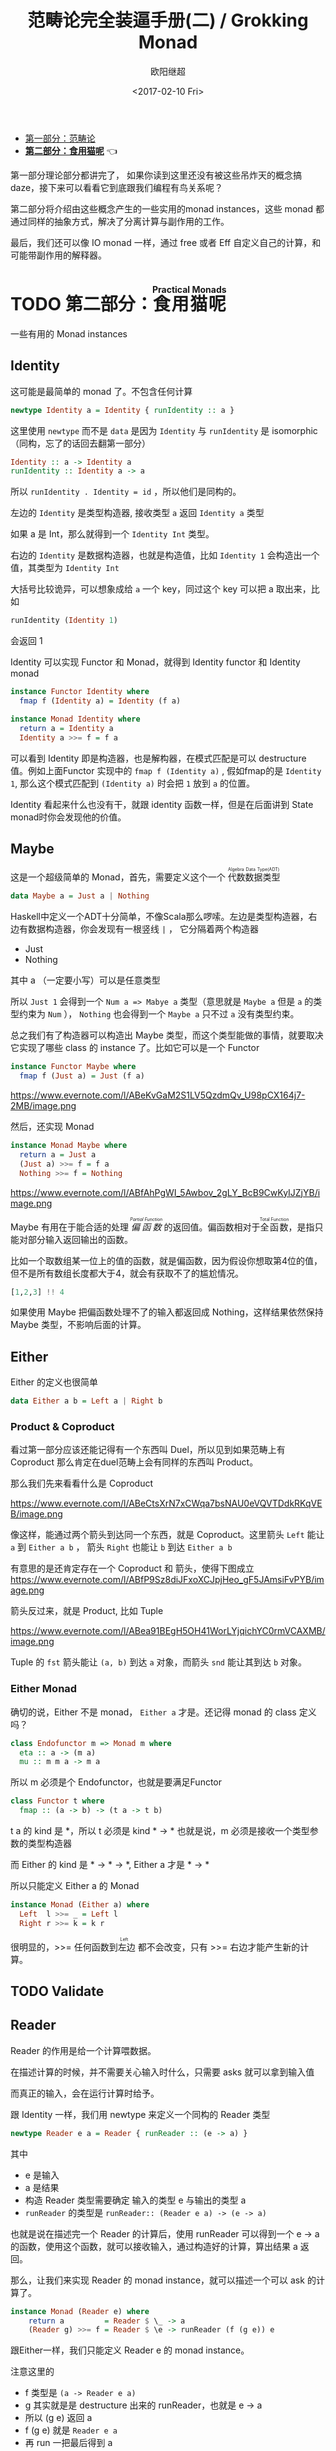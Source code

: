 #+TITLE: 范畴论完全装逼手册(二) / Grokking Monad
#+Date: <2017-02-10 Fri>
#+AUTHOR: 欧阳继超
#+OPTIONS: ^:t
#+MACRO: ruby @@html:<ruby>$1<rt>$2</rt></ruby>@@

- [[./index.org][第一部分：范畴论]]
- *[[./part2.org][第二部分：食用猫呢]]* 👈

第一部分理论部分都讲完了， 如果你读到这里还没有被这些吊炸天的概念搞daze，接下来可以看看它到底跟我们编程有鸟关系呢？

第二部分将介绍由这些概念产生的一些实用的monad instances，这些 monad 都通过同样的抽象方式，解决了分离计算与副作用的工作。

最后，我们还可以像 IO monad 一样，通过 free 或者 Eff 自定义自己的计算，和可能带副作用的解释器。
* COMMENT
#+BEGIN_SRC emacs-lisp
(require 'ob-haskell)
#+END_SRC

#+RESULTS:
: ob-haskell

* TODO 第二部分：{{{ruby(食用猫呢, Practical Monads)}}}
一些有用的 Monad instances
** COMMENT Applicative
*** Alternative
*** Arrow
*** Bifunctor

** Identity
这可能是最简单的 monad 了。不包含任何计算
#+BEGIN_SRC haskell
newtype Identity a = Identity { runIdentity :: a } 
#+END_SRC
这里使用 =newtype= 而不是 =data= 是因为 =Identity= 与 =runIdentity= 是 isomorphic （同构，忘了的话回去翻第一部分）

#+BEGIN_SRC haskell
Identity :: a -> Identity a
runIdentity :: Identity a -> a
#+END_SRC

所以 ~runIdentity . Identity = id~ ，所以他们是同构的。

左边的 =Identity= 是类型构造器, 接收类型 =a= 返回 =Identity a= 类型

如果 a 是 Int，那么就得到一个 =Identity Int= 类型。

右边的 =Identity= 是数据构造器，也就是构造值，比如 =Identity 1= 会构造出一个值，其类型为 =Identity Int=

大括号比较诡异，可以想象成给 =a= 一个 key，同过这个 key 可以把 a 取出来，比如
#+BEGIN_SRC haskell
runIdentity (Identity 1)
#+END_SRC
会返回 1

Identity 可以实现 Functor 和 Monad，就得到 Identity functor 和 Identity monad
#+BEGIN_SRC haskell
  instance Functor Identity where
    fmap f (Identity a) = Identity (f a)

  instance Monad Identity where
    return a = Identity a
    Identity a >>= f = f a
#+END_SRC

可以看到 Identity 即是构造器，也是解构器，在模式匹配是可以 destructure 值。例如上面Functor 实现中的 =fmap f (Identity a)= , 假如fmap的是 =Identity 1=, 那么这个模式匹配到 =(Identity a)= 时会把 =1= 放到 =a= 的位置。

Identity 看起来什么也没有干，就跟 identity 函数一样，但是在后面讲到 State monad时你会发现他的价值。

** Maybe
这是一个超级简单的 Monad，首先，需要定义这个一个 {{{ruby(代数数据类型, Algebra Data Type(ADT))}}}
#+BEGIN_SRC haskell
data Maybe a = Just a | Nothing
#+END_SRC
Haskell中定义一个ADT十分简单，不像Scala那么啰嗦。左边是类型构造器，右边有数据构造器，你会发现有一根竖线 =|= ， 它分隔着两个构造器
- Just
- Nothing
其中 a （一定要小写）可以是任意类型

所以 =Just 1= 会得到一个 =Num a => Mabye a= 类型（意思就是 =Maybe a= 但是 =a= 的类型约束为 =Num= ）， =Nothing= 也会得到一个 =Maybe a= 只不过 =a= 没有类型约束。

总之我们有了构造器可以构造出 Maybe 类型，而这个类型能做的事情，就要取决它实现了哪些 class 的 instance 了。比如它可以是一个 Functor
#+BEGIN_SRC haskell
  instance Functor Maybe where
    fmap f (Just a) = Just (f a)
#+END_SRC

#+CAPTION: fmap :: (a -> b) -> f a -> f b
https://www.evernote.com/l/ABeKvGaM2S1LV5QzdmQv_U98pCX164j7-2MB/image.png

然后，还实现 Monad
#+BEGIN_SRC haskell
  instance Monad Maybe where
    return a = Just a
    (Just a) >>= f = f a
    Nothing >>= f = Nothing
#+END_SRC

#+CAPTION: 还记得第一部分提到的 Kleisli 范畴吗？
https://www.evernote.com/l/ABfAhPgWI_5Awbov_2gLY_BcB9CwKyIJZjYB/image.png

Maybe 有用在于能合适的处理 /{{{ruby(偏函数, Partial Function)}}}/ 的返回值。偏函数相对于{{{ruby(全函数, Total Function)}}}，是指只能对部分输入返回输出的函数。

比如一个取数组某一位上的值的函数，就是偏函数，因为假设你想取第4位的值，但不是所有数组长度都大于4，就会有获取不了的尴尬情况。
#+BEGIN_SRC haskell
[1,2,3] !! 4
#+END_SRC

如果使用 Maybe 把偏函数处理不了的输入都返回成 Nothing，这样结果依然保持 Maybe 类型，不影响后面的计算。

** Either

Either 的定义也很简单
#+BEGIN_SRC haskell
data Either a b = Left a | Right b
#+END_SRC

*** Product & Coproduct
看过第一部分应该还能记得有一个东西叫 Duel，所以见到如果范畴上有 Coproduct 那么肯定在duel范畴上会有同样的东西叫 Product。

那么我们先来看看什么是 Coproduct

#+CAPTION: Coproduct
https://www.evernote.com/l/ABeCtsXrN7xCWqa7bsNAU0eVQVTDdkRKqVEB/image.png

像这样，能通过两个箭头到达同一个东西，就是 Coproduct。这里箭头 =Left= 能让 =a= 到 =Either a b= ， 箭头 =Right= 也能让 =b= 到达 =Either a b=

有意思的是还肯定存在一个 Coproduct 和 箭头，使得下图成立
https://www.evernote.com/l/ABfP9Sz8diJFxoXCJpjHeo_gF5JAmsiFvPYB/image.png

箭头反过来，就是 Product, 比如 Tuple

#+CAPTION: Product
https://www.evernote.com/l/ABea91BEgH5OH41WorLYjqichYC0rmVCAXMB/image.png

Tuple 的 =fst= 箭头能让 =(a, b)= 到达 =a= 对象，而箭头 =snd= 能让其到达 =b= 对象。

*** Either Monad
确切的说，Either 不是 monad， =Either a= 才是。还记得 monad 的 class 定义吗？
#+BEGIN_SRC haskell
class Endofunctor m => Monad m where
  eta :: a -> (m a)
  mu :: m m a -> m a
#+END_SRC
所以 m 必须是个 Endofunctor，也就是要满足Functor
#+BEGIN_SRC haskell
class Functor t where
  fmap :: (a -> b) -> (t a -> t b)
#+END_SRC
t a 的 kind 是 *，所以 t 必须是 kind * -> *
也就是说，m 必须是接收一个类型参数的类型构造器

而 Either 的 kind 是 * -> * -> *, Either a 才是 * -> *

所以只能定义 Either a 的 Monad
#+BEGIN_SRC haskell
  instance Monad (Either a) where
    Left  l >>= _ = Left l
    Right r >>= k = k r
#+END_SRC

很明显的，>>= 任何函数到{{{ruby(左边, Left)}}} 都不会改变，只有 >>= 右边才能产生新的计算。

** TODO Validate
** Reader
Reader 的作用是给一个计算喂数据。

在描述计算的时候，并不需要关心输入时什么，只需要 asks 就可以拿到输入值

而真正的输入，会在运行计算时给予。

跟 Identity 一样，我们用 newtype 来定义一个同构的 Reader 类型
#+BEGIN_SRC haskell
newtype Reader e a = Reader { runReader :: (e -> a) }
#+END_SRC

其中
- e 是输入
- a 是结果
- 构造 Reader 类型需要确定 输入的类型 e 与输出的类型 a
- =runReader= 的类型是 =runReader:: (Reader e a) -> (e -> a)=

也就是说在描述完一个 Reader 的计算后，使用 runReader 可以得到一个 e -> a 的函数，使用这个函数，就可以接收输入，通过构造好的计算，算出结果 a 返回。

那么，让我们来实现 Reader 的 monad instance，就可以描述一个可以 ask 的计算了。

#+BEGIN_SRC haskell
instance Monad (Reader e) where 
    return a         = Reader $ \_ -> a 
    (Reader g) >>= f = Reader $ \e -> runReader (f (g e)) e
#+END_SRC

跟Either一样，我们只能定义 Reader e 的 monad instance。

注意这里的 
- f 类型是 =(a -> Reader e a)=
- g 其实就是是 destructure 出来的 runReader，也就是 e -> a
- 所以 (g e) 返回 a
- f (g e) 就是 =Reader e a=
- 再 run 一把最后得到 a

#+CAPTION: f 函数，接收 a 返回一个 从 e 到 a 的 Reader
https://www.evernote.com/l/ABeL9xOcX7VNmJdaq49OSQf0ejRLsz_EWZ0B/image.png

让我们来看看如何使用 Reader
#+BEGIN_SRC haskell
  import Control.Monad.Reader

  data Environment = Env
    { fistName :: String
    , lastName :: String
    } deriving (Show)

  helloworld :: Reader Environment String
  helloworld = do
    f <- asks firstName
    l <- asks lastName
    return "Hello " ++ f ++ l

  runHelloworld :: String
  runHelloworld = runReader helloworld $ Env "Jichao" "Ouyang"
#+END_SRC

这段代码很简单，helloworld 负责打招呼，也就是在名字前面加个 "Hello"，而跟谁打招呼，这个函数并不关心，而单纯的是向 Environment {{{ruby(问,asks)}}} 就好。

#+CAPTION: asks 可以将 e -> a 的函数变换成 Reader e a
https://www.evernote.com/l/ABejjs0RksRL_LOo2jgoUk1bT54BBfMCqNAB/image.png

在运行时，可以提供给 Reader 的输入 Env fistname lastname。
https://www.evernote.com/l/ABc5cVh6zMND1KHY42FYTyRWzdfPcP4YYdEB/image.png

*** do notation
这可能是你第一次见到 =do= 和 =<-=. 如果不是，随意跳过这节。

- do 中所有 <- 的右边都是 =Reader Environment String= 类型
- do 中的 return 返回类型也必须为  =Reader Environment String=
- =asks firstName= 返回的是 =Reader Environment String= 类型， =<-= 可以理解成吧 monad =Reader Environment= 的内容放到左边的 f, 所以 f 的类型是 String。

看起来像命令式的语句，其实只是 ~>>=~ 的语法糖，但是明显用do可读性要高很多。
#+BEGIN_SRC haskell
  helloworld = (asks firstName) >>=
    \f -> (asks lastName) >>=
         \l -> return "Hello " ++ f ++ l
#+END_SRC


** Writer

除了返回值，计算会需要产生一些额外的数据，比如 log

此时就需要一个 Writter，其返回值会是一个这样 =(result, log)= 的 tuple

限制是 log 的类型必须是个 {{{ruby(含幺半群,monoid)}}}

#+BEGIN_SRC haskell
example :: Writer String String
example  = do
  tell "How are you?"
  tell "I'm fine thank you, and you?"
  return "Hehe Da~"

output :: (String, String)
output = runWriter example
-- ("Hehe Da~", "How are you?I'm fine thank you, and you?")
#+END_SRC

Writer 的定义更简单
#+BEGIN_SRC haskell
newtype Writer l a = Writer { runWriter :: (a,l) } 
#+END_SRC
里面只是一个 tuple 而已
- w 是 log
- a 是 返回值

看看如何实现 Writer monad
#+BEGIN_SRC haskell
  instance (Monoid w) => Monad (Writer w) where 
      return a             = Writer (a,mempty) 
      (Writer (a,l)) >>= f = let (a',l') = runWriter $ f a in
                             Writer (a',l `mappend` l')
#+END_SRC

- return 不会有任何 log，l 是 monoid 的 mempty
- f 的类型为 =a -> Writer l a=
- =runWriter $ f a= 返回 =(a, l)=

https://www.evernote.com/l/ABeB64fSK2BO27_IffFrMrIYjglJrp5rb5sB/image.png

所以在 >>= 时，我们先把 f a 返回的 Writer run了，然后把两次 log =mappend= 起来。

https://www.evernote.com/l/ABeLJJ_cN0JJa5PqDPVlKk4Tt0oAvBKnxf4B/image.png

** State
跟名字就看得出来 State monad 是为了处理状态。虽然函数式编程不应该有状态，不然会引用透明性。但是，state monad并不是在计算过程中修改状态，而是通过描述这种变化，然后需要时在运行返回最终结果。这一点跟 Reader 和 Writer 这两个看起来是副作用的 IO 是一样的。

先看下 State 类型的定义
#+BEGIN_SRC haskell
newtype State s a = State { runState :: s -> (a, s) }
#+END_SRC

可以看到 State 只包含一个 从旧状态 s 到新状态 s 和返回值 a 的 Tuple 的函数。

通过实现 Monad，State 就可以实现命令式编程中的变量的功能。
#+BEGIN_SRC haskell
  instance Monad (State s) where 
    return a        = State $ \s -> (a,s)
    (State x) >>= f = State $ \s -> let (v,s') = x s in
                                   runState (f v) s'
#+END_SRC
return 很简单，就不用解释了。

https://www.evernote.com/l/ABdBcGXH7T9FDoePyOg564ey9Kg7kndHtNUB/image.png

x 类型是 =s -> (a, s)= ,所以 x s 之后会返回 结果和状态。也就是运行当前 State，把结果 v 传给函数 f，返回的 State 再接着上次状态运行。

#+CAPTION: State x >>= f 后runState的数据流（啊啊啊，画歪了，感觉需要脉动一下）
https://www.evernote.com/l/ABdHal0u69ZNBqHpPWJp-Dc6KC_yvQ1t3tsB/image.png

使用起来也很方便，State 提供 =get= =put= =moidfy= 三个方便的函数可以生成修改状态的State monad

#+BEGIN_SRC haskell :results output
  import Control.Monad.Trans.State.Strict
  test :: State Int Int
  test = do
    a <- get
    modify (+1)
    b <- get
    return (a + b)
  
  main = print $ show $ runState test 3
  -- (7, 4)
#+END_SRC

** RWS
** Expection
** Monad Transform
** Cont
** MonadPlus
** MonadFix
** ST
** Free Monad
** Eff

** References
- https://wiki.haskell.org/All_About_Monads
